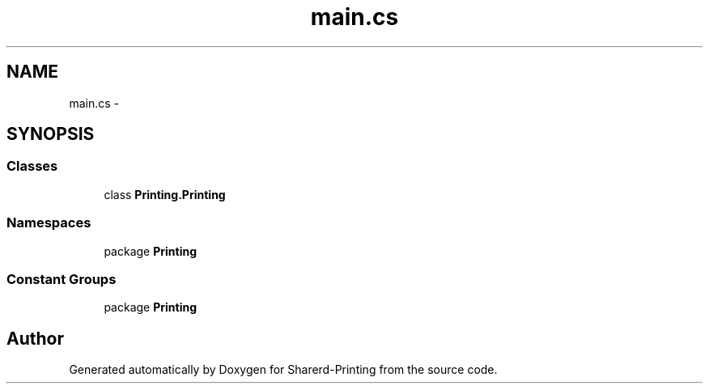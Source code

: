.TH "main.cs" 3 "Wed Jun 19 2013" "Sharerd-Printing" \" -*- nroff -*-
.ad l
.nh
.SH NAME
main.cs \- 
.SH SYNOPSIS
.br
.PP
.SS "Classes"

.in +1c
.ti -1c
.RI "class \fBPrinting\&.Printing\fP"
.br
.in -1c
.SS "Namespaces"

.in +1c
.ti -1c
.RI "package \fBPrinting\fP"
.br
.in -1c
.SS "Constant Groups"

.in +1c
.ti -1c
.RI "package \fBPrinting\fP"
.br
.in -1c
.SH "Author"
.PP 
Generated automatically by Doxygen for Sharerd-Printing from the source code\&.

